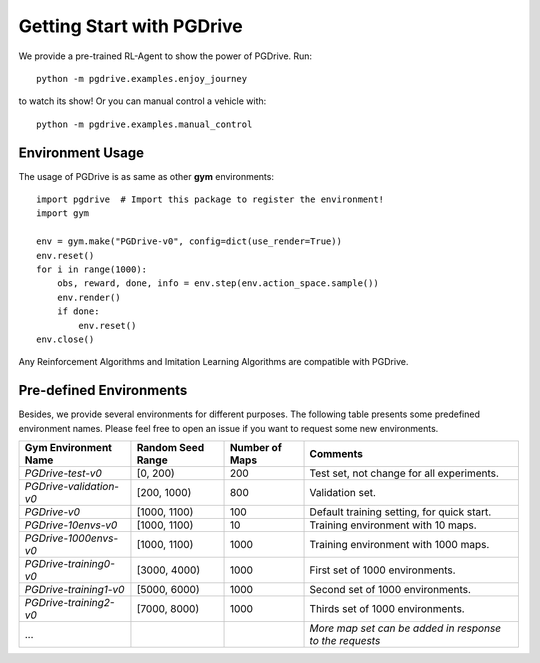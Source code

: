 .. _getting_start:

#############################
Getting Start with PGDrive
#############################

We provide a pre-trained RL-Agent to show the power of PGDrive.
Run::

    python -m pgdrive.examples.enjoy_journey

to watch its show! Or you can manual control a vehicle with::

     python -m pgdrive.examples.manual_control


Environment Usage
#########################

The usage of PGDrive is as same as other **gym** environments::

    import pgdrive  # Import this package to register the environment!
    import gym

    env = gym.make("PGDrive-v0", config=dict(use_render=True))
    env.reset()
    for i in range(1000):
        obs, reward, done, info = env.step(env.action_space.sample())
        env.render()
        if done:
            env.reset()
    env.close()

Any Reinforcement Algorithms and Imitation Learning Algorithms are compatible with PGDrive.

Pre-defined Environments
#############################
Besides, we provide several environments for different purposes.
The following table presents some predefined environment names. Please feel free to open an issue if you want to request some new environments.

+-------------------------+-------------------+----------------+---------------------------------------------------------+
| Gym Environment Name    | Random Seed Range | Number of Maps | Comments                                                |
+=========================+===================+================+=========================================================+
| `PGDrive-test-v0`       | [0, 200)          | 200            | Test set, not change for all experiments.               |
+-------------------------+-------------------+----------------+---------------------------------------------------------+
| `PGDrive-validation-v0` | [200, 1000)       | 800            | Validation set.                                         |
+-------------------------+-------------------+----------------+---------------------------------------------------------+
| `PGDrive-v0`            | [1000, 1100)      | 100            | Default training setting, for quick start.              |
+-------------------------+-------------------+----------------+---------------------------------------------------------+
| `PGDrive-10envs-v0`     | [1000, 1100)      | 10             | Training environment with 10 maps.                      |
+-------------------------+-------------------+----------------+---------------------------------------------------------+
| `PGDrive-1000envs-v0`   | [1000, 1100)      | 1000           | Training environment with 1000 maps.                    |
+-------------------------+-------------------+----------------+---------------------------------------------------------+
| `PGDrive-training0-v0`  | [3000, 4000)      | 1000           | First set of 1000 environments.                         |
+-------------------------+-------------------+----------------+---------------------------------------------------------+
| `PGDrive-training1-v0`  | [5000, 6000)      | 1000           | Second set of 1000 environments.                        |
+-------------------------+-------------------+----------------+---------------------------------------------------------+
| `PGDrive-training2-v0`  | [7000, 8000)      | 1000           | Thirds set of 1000 environments.                        |
+-------------------------+-------------------+----------------+---------------------------------------------------------+
| ...                     |                   |                | *More map set can be added in response to the requests* |
+-------------------------+-------------------+----------------+---------------------------------------------------------+


